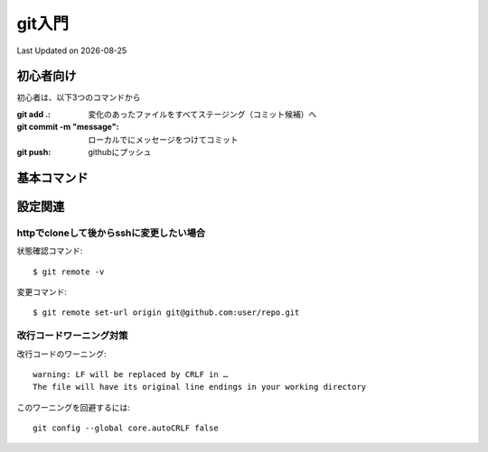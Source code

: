 #################################################
git入門
#################################################
Last Updated on |date|


初心者向け
=====================================

初心者は、以下3つのコマンドから

:git add .: 変化のあったファイルをすべてステージング（コミット候補）へ
:git commit -m "message": ローカルでにメッセージをつけてコミット
:git push: githubにプッシュ

基本コマンド
=====================================
.. todo:: gitの基本コマンドをまとめる

設定関連
=====================================

httpでcloneして後からsshに変更したい場合
-----------------------------------------
状態確認コマンド::

  $ git remote -v
  
変更コマンド::

  $ git remote set-url origin git@github.com:user/repo.git

改行コードワーニング対策
------------------------------------

改行コードのワーニング::

  warning: LF will be replaced by CRLF in …
  The file will have its original line endings in your working directory

このワーニングを回避するには::

  git config --global core.autoCRLF false




.. |date| date::